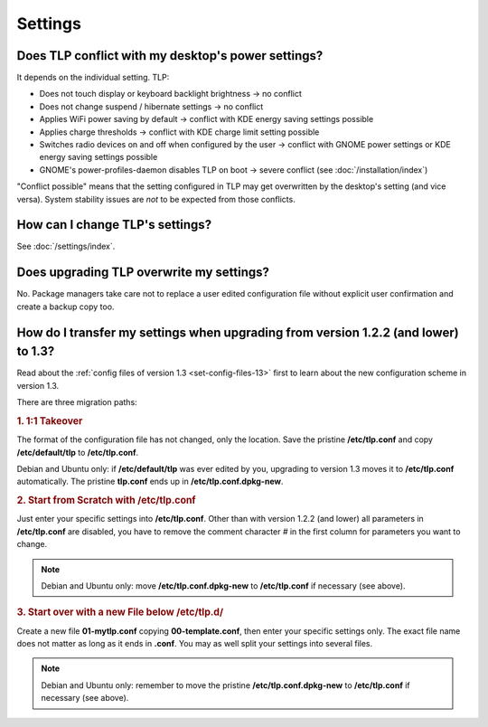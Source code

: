 Settings
========

Does TLP conflict with my desktop's power settings?
---------------------------------------------------
It depends on the individual setting. TLP:

* Does not touch display or keyboard backlight brightness → no conflict
* Does not change suspend / hibernate settings → no conflict
* Applies WiFi power saving by default → conflict with KDE energy saving settings possible
* Applies charge thresholds  → conflict with KDE charge limit setting possible
* Switches radio devices on and off when configured by the user →
  conflict with GNOME power settings or KDE energy saving settings possible
* GNOME's power-profiles-daemon disables TLP on boot → severe conflict
  (see :doc:`/installation/index`)

"Conflict possible" means that the setting configured in TLP may get overwritten
by the desktop's setting (and vice versa). System stability issues are *not*
to be expected from those conflicts.

How can I change TLP's settings?
--------------------------------

See :doc:`/settings/index`.

.. _faq-set-upgrade:

Does upgrading TLP overwrite my settings?
-----------------------------------------
No. Package managers take care not to replace a user edited configuration file
without explicit user confirmation and create a backup copy too.

.. _faq-set-mig-from-13:

How do I transfer my settings when upgrading from version 1.2.2 (and lower) to 1.3?
-----------------------------------------------------------------------------------
Read about the :ref:`config files of version 1.3 <set-config-files-13>` first to
learn about the new configuration scheme in version 1.3.

There are three migration paths:

.. rubric:: 1. 1:1 Takeover

The format of the configuration file has not changed, only the location.
Save the pristine **/etc/tlp.conf** and copy **/etc/default/tlp** to
**/etc/tlp.conf**.

Debian and Ubuntu only: if **/etc/default/tlp** was ever edited by you,
upgrading to version 1.3 moves it to **/etc/tlp.conf** automatically. The pristine
**tlp.conf** ends up in **/etc/tlp.conf.dpkg-new**.

.. rubric:: 2. Start from Scratch with /etc/tlp.conf

Just enter your specific settings into **/etc/tlp.conf**.
Other than with version 1.2.2 (and lower) all parameters in **/etc/tlp.conf** are
disabled, you have to remove the comment character `#` in the first column for
parameters you want to change.

.. note::

    Debian and Ubuntu only: move **/etc/tlp.conf.dpkg-new** to **/etc/tlp.conf**
    if necessary (see above).

.. rubric:: 3. Start over with a new File below /etc/tlp.d/

Create a new file **01-mytlp.conf** copying **00-template.conf**, then enter your
specific settings only.
The exact file name does not matter as long as it ends in **.conf**. You may as
well split your settings into several files.

.. note::

    Debian and Ubuntu only: remember to move the pristine **/etc/tlp.conf.dpkg-new**
    to **/etc/tlp.conf** if necessary (see above).
